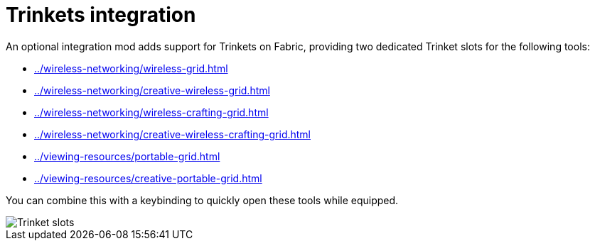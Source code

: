 = Trinkets integration

An optional integration mod adds support for Trinkets on Fabric, providing two dedicated Trinket slots for the following tools:

- xref:../wireless-networking/wireless-grid.adoc[]
- xref:../wireless-networking/creative-wireless-grid.adoc[]
- xref:../wireless-networking/wireless-crafting-grid.adoc[]
- xref:../wireless-networking/creative-wireless-crafting-grid.adoc[]
- xref:../viewing-resources/portable-grid.adoc[]
- xref:../viewing-resources/creative-portable-grid.adoc[]

You can combine this with a keybinding to quickly open these tools while equipped.

image::../../assets/addons/trinkets.png[Trinket slots]
